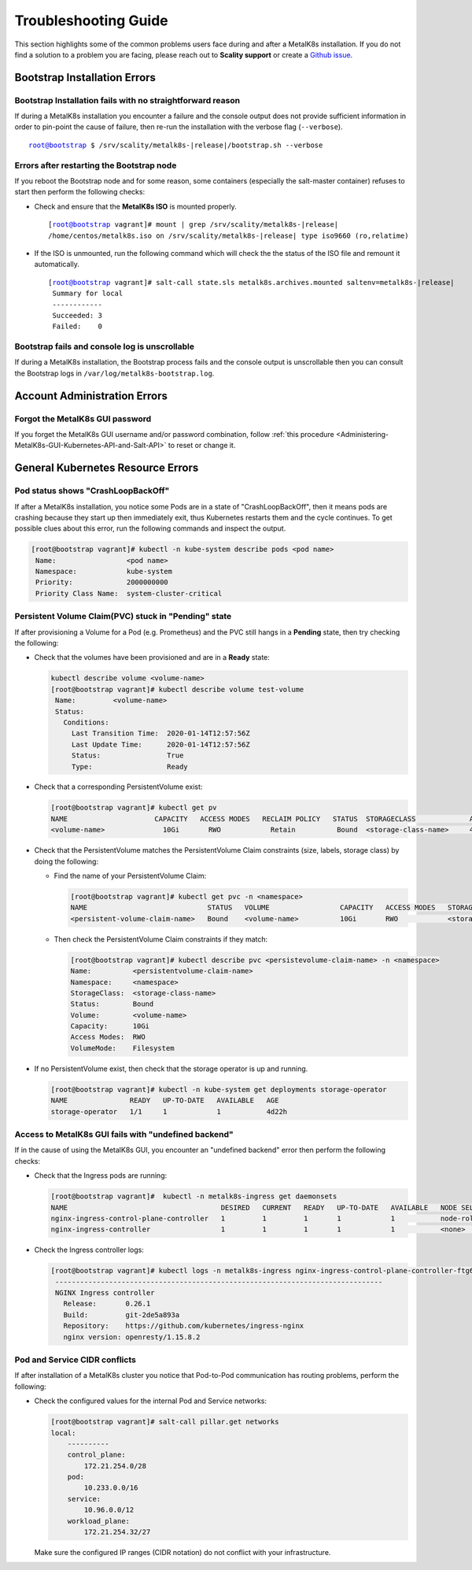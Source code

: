 
.. _Troubleshooting Guide:

Troubleshooting Guide
^^^^^^^^^^^^^^^^^^^^^

This section highlights some of the common problems users face during and
after a MetalK8s installation. If you do not find a solution to a problem you
are facing, please reach out to **Scality support** or create a
`Github issue <https://github.com/scality/metalk8s/issues>`_.

Bootstrap Installation Errors
+++++++++++++++++++++++++++++

Bootstrap Installation fails with no straightforward reason
~~~~~~~~~~~~~~~~~~~~~~~~~~~~~~~~~~~~~~~~~~~~~~~~~~~~~~~~~~~
If during a MetalK8s installation you encounter a failure and the console
output does not provide sufficient information in order to pin-point the cause
of failure, then re-run the installation with the verbose flag (``--verbose``).

.. parsed-literal::

   root@bootstrap $ /srv/scality/metalk8s-|release|/bootstrap.sh --verbose

Errors after restarting the Bootstrap node
~~~~~~~~~~~~~~~~~~~~~~~~~~~~~~~~~~~~~~~~~~
If you reboot the Bootstrap node and for some reason, some containers
(especially the salt-master container) refuses to start then perform the
following checks:

- Check and ensure that the **MetalK8s ISO** is mounted properly.

  .. parsed-literal::

     [root@bootstrap vagrant]# mount | grep /srv/scality/metalk8s-|release|
     /home/centos/metalk8s.iso on /srv/scality/metalk8s-|release| type iso9660 (ro,relatime)


- If the ISO is unmounted, run the following command which will check the
  the status of the ISO file and remount it automatically.

  .. parsed-literal::

     [root@bootstrap vagrant]# salt-call state.sls metalk8s.archives.mounted saltenv=metalk8s-|release|
      Summary for local
      ------------
      Succeeded: 3
      Failed:    0

Bootstrap fails and console log is unscrollable
~~~~~~~~~~~~~~~~~~~~~~~~~~~~~~~~~~~~~~~~~~~~~~~
If during a MetalK8s installation, the Bootstrap process fails and the console
output is unscrollable then you can consult the Bootstrap logs in
``/var/log/metalk8s-bootstrap.log``.

Account Administration Errors
+++++++++++++++++++++++++++++

Forgot the MetalK8s GUI password
~~~~~~~~~~~~~~~~~~~~~~~~~~~~~~~~
If you forget the MetalK8s GUI username and/or password combination,
follow
:ref:`this procedure <Administering-MetalK8s-GUI-Kubernetes-API-and-Salt-API>`
to reset or change it.

General Kubernetes Resource Errors
++++++++++++++++++++++++++++++++++

Pod status shows "CrashLoopBackOff"
~~~~~~~~~~~~~~~~~~~~~~~~~~~~~~~~~~~

If after a MetalK8s installation, you notice some Pods are in a state of
"CrashLoopBackOff", then it means pods are crashing because they start up then
immediately exit, thus Kubernetes restarts them and the cycle continues.
To get possible clues about this error, run the following commands and inspect
the output.

.. code-block:: shell

   [root@bootstrap vagrant]# kubectl -n kube-system describe pods <pod name>
    Name:                 <pod name>
    Namespace:            kube-system
    Priority:             2000000000
    Priority Class Name:  system-cluster-critical

Persistent Volume Claim(PVC) stuck in "Pending" state
~~~~~~~~~~~~~~~~~~~~~~~~~~~~~~~~~~~~~~~~~~~~~~~~~~~~~

If after provisioning a Volume for a Pod (e.g. Prometheus) and the PVC still
hangs in a **Pending** state, then try checking the following:

- Check that the volumes have been provisioned and are in a **Ready** state:

  .. code-block:: shell

     kubectl describe volume <volume-name>
     [root@bootstrap vagrant]# kubectl describe volume test-volume
      Name:         <volume-name>
      Status:
        Conditions:
          Last Transition Time:  2020-01-14T12:57:56Z
          Last Update Time:      2020-01-14T12:57:56Z
          Status:                True
          Type:                  Ready

- Check that a corresponding PersistentVolume exist:

  .. code-block:: shell

     [root@bootstrap vagrant]# kubectl get pv
     NAME                     CAPACITY   ACCESS MODES   RECLAIM POLICY   STATUS  STORAGECLASS             AGE       CLAIM
     <volume-name>              10Gi       RWO            Retain          Bound  <storage-class-name>     4d22h     <persistentvolume-claim-name>

- Check that the PersistentVolume matches the PersistentVolume Claim
  constraints (size, labels, storage class) by doing the following:

  - Find the name of your PersistentVolume Claim:

    .. code-block:: shell

       [root@bootstrap vagrant]# kubectl get pvc -n <namespace>
       NAME                             STATUS   VOLUME                 CAPACITY   ACCESS MODES   STORAGECLASS          AGE
       <persistent-volume-claim-name>   Bound    <volume-name>          10Gi       RWO            <storage-class-name>  24h

  - Then check the PersistentVolume Claim constraints if they match:

    .. code-block:: shell

      [root@bootstrap vagrant]# kubectl describe pvc <persistevolume-claim-name> -n <namespace>
      Name:          <persistentvolume-claim-name>
      Namespace:     <namespace>
      StorageClass:  <storage-class-name>
      Status:        Bound
      Volume:        <volume-name>
      Capacity:      10Gi
      Access Modes:  RWO
      VolumeMode:    Filesystem

- If no PersistentVolume exist, then check that the storage operator is up
  and running.

  .. code-block:: shell

     [root@bootstrap vagrant]# kubectl -n kube-system get deployments storage-operator
     NAME               READY   UP-TO-DATE   AVAILABLE   AGE
     storage-operator   1/1     1            1           4d22h

Access to MetalK8s GUI fails with "undefined backend"
~~~~~~~~~~~~~~~~~~~~~~~~~~~~~~~~~~~~~~~~~~~~~~~~~~~~~
If in the cause of using the MetalK8s GUI, you encounter an "undefined
backend" error then perform the following checks:

- Check that the Ingress pods are running:

  .. code-block:: shell

     [root@bootstrap vagrant]#  kubectl -n metalk8s-ingress get daemonsets
     NAME                                     DESIRED   CURRENT   READY   UP-TO-DATE   AVAILABLE   NODE SELECTOR                     AGE
     nginx-ingress-control-plane-controller   1         1         1       1            1           node-role.kubernetes.io/master=   4d22h
     nginx-ingress-controller                 1         1         1       1            1           <none>                            4d22h

- Check the Ingress controller logs:

  .. code-block:: shell

     [root@bootstrap vagrant]# kubectl logs -n metalk8s-ingress nginx-ingress-control-plane-controller-ftg6v
      -------------------------------------------------------------------------------
      NGINX Ingress controller
        Release:       0.26.1
        Build:         git-2de5a893a
        Repository:    https://github.com/kubernetes/ingress-nginx
        nginx version: openresty/1.15.8.2

Pod and Service CIDR conflicts
~~~~~~~~~~~~~~~~~~~~~~~~~~~~~~
If after installation of a MetalK8s cluster you notice that Pod-to-Pod
communication has routing problems, perform the following:

- Check the configured values for the internal Pod and Service networks:

  .. code-block:: shell

     [root@bootstrap vagrant]# salt-call pillar.get networks
     local:
         ----------
         control_plane:
             172.21.254.0/28
         pod:
             10.233.0.0/16
         service:
             10.96.0.0/12
         workload_plane:
             172.21.254.32/27

  Make sure the configured IP ranges (CIDR notation) do not conflict with your
  infrastructure.

.. todo::

   - Add Salt master/minion logs, and explain how to run a specific state from
     the Salt master.
   - Add troubleshooting for networking issues.
